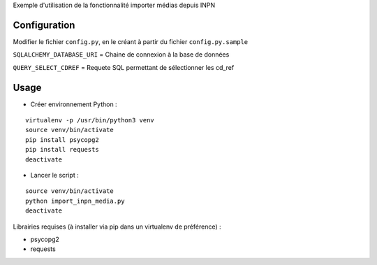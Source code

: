 
Exemple d'utilisation de la fonctionnalité importer médias depuis INPN

Configuration
=============

Modifier le fichier ``config.py``, en le créant à partir du fichier ``config.py.sample``

``SQLALCHEMY_DATABASE_URI`` = Chaine de connexion à la base de données

``QUERY_SELECT_CDREF`` = Requete SQL permettant de sélectionner les cd_ref


Usage
=====

* Créer environnement Python :

::
   
   virtualenv -p /usr/bin/python3 venv
   source venv/bin/activate
   pip install psycopg2
   pip install requests
   deactivate

* Lancer le script :

::
   
   source venv/bin/activate
   python import_inpn_media.py
   deactivate

Librairies requises (à installer via pip dans un virtualenv de préférence) :

- psycopg2
- requests
